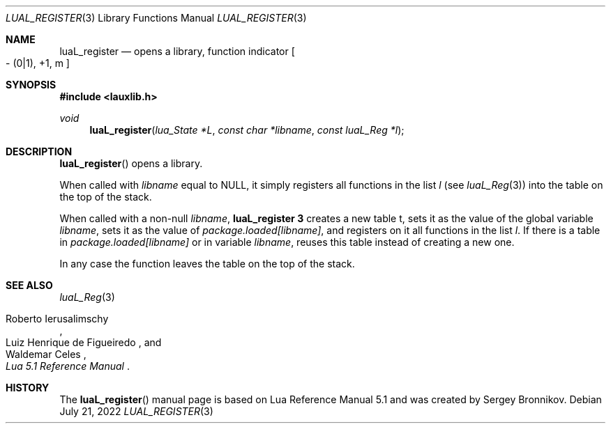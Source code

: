 .Dd $Mdocdate: July 21 2022 $
.Dt LUAL_REGISTER 3
.Os
.Sh NAME
.Nm luaL_register
.Nd opens a library, function indicator
.Bo - Pq 0|1 ,
+1, m
.Bc
.Sh SYNOPSIS
.In lauxlib.h
.Ft void
.Fn luaL_register "lua_State *L" "const char *libname" "const luaL_Reg *l"
.Sh DESCRIPTION
.Fn luaL_register
opens a library.
.Pp
When called with
.Fa libname
equal to
.Dv NULL ,
it simply registers all functions in
the list
.Fa l
.Pq see Xr luaL_Reg 3
into the table on the top of the stack.
.Pp
When called with a non-null
.Fa libname ,
.Nm luaL_register 3
creates a new table t, sets it as the value of the global variable
.Fa libname ,
sets it as the value of
.Em package.loaded[libname] ,
and registers on it all functions in the list
.Fa l .
If there is a table in
.Em package.loaded[libname]
or in variable
.Fa libname ,
reuses this table instead of creating a new one.
.Pp
In any case the function leaves the table on the top of the stack.
.Sh SEE ALSO
.Xr luaL_Reg 3
.Rs
.%A Roberto Ierusalimschy
.%A Luiz Henrique de Figueiredo
.%A Waldemar Celes
.%T Lua 5.1 Reference Manual
.Re
.Sh HISTORY
The
.Fn luaL_register
manual page is based on Lua Reference Manual 5.1 and was created by Sergey Bronnikov.
